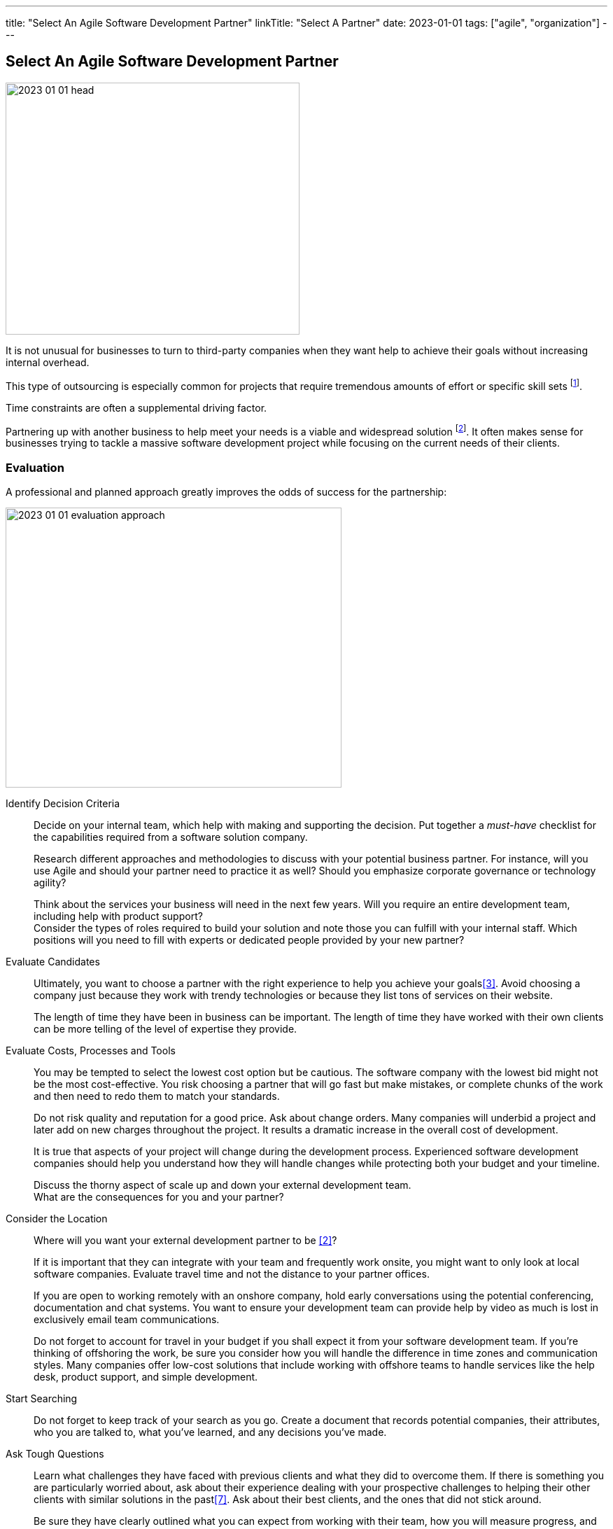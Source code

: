 ---
title: "Select An Agile Software Development Partner"
linkTitle: "Select A Partner"
date: 2023-01-01
tags: ["agile", "organization"]
---

== Select An Agile Software Development Partner
:author: Marcel Baumann
:email: <marcel.baumann@tangly.net>
:homepage: https://www.tangly.net/
:company: https://www.tangly.net/[tangly llc]

image::2023-01-01-head.png[width=420,height=360,role=left]

It is not unusual for businesses to turn to third-party companies when they want help to achieve their goals without increasing internal overhead.

This type of outsourcing is especially common for projects that require tremendous amounts of effort or specific skill sets
footnote:[The demography change and the low unemployment rate make timely recruiting of professional engineers an almost impossible task.].

Time constraints are often a supplemental driving factor.

Partnering up with another business to help meet your needs is a viable and widespread solution
footnote:[Another approach is to build an internal group and develop the solution.
The costs of a team with ten collaborators and an investment horizon of five years would be at least 10 MCHF in Switzerland.
It is a steep investment that takes time to be planned in a regular organization.
The time and the readiness to invest are often not available in a timely manner.].
It often makes sense for businesses trying to tackle a massive software development project while focusing on the current needs of their clients.

=== Evaluation

A professional and planned approach greatly improves the odds of success for the partnership:

image::2023-01-01-evaluation-approach.png[width=480,height=400,role=text-center]

Identify Decision Criteria::
Decide on your internal team, which help with making and supporting the decision.
Put together a _must-have_ checklist for the capabilities required from a software solution company. +
+
Research different approaches and methodologies to discuss with your potential business partner.
For instance, will you use Agile and should your partner need to practice it as well?
Should you emphasize corporate governance or technology agility? +
+
Think about the services your business will need in the next few years.
Will you require an entire development team, including help with product support? +
Consider the types of roles required to build your solution and note those you can fulfill with your internal staff.
Which positions will you need to fill with experts or dedicated people provided by your new partner?
Evaluate Candidates::
Ultimately, you want to choose a partner with the right experience to help you achieve your goals<<evaluate-cv>>.
Avoid choosing a company just because they work with trendy technologies or because they list tons of services on their website. +
+
The length of time they have been in business can be important.
The length of time they have worked with their own clients can be more telling of the level of expertise they provide.
Evaluate Costs, Processes and Tools::
You may be tempted to select the lowest cost option but be cautious.
The software company with the lowest bid might not be the most cost-effective.
You risk choosing a partner that will go fast but make mistakes, or complete chunks of the work and then need to redo them to match your standards. +
+
Do not risk quality and reputation for a good price.
Ask about change orders.
Many companies will underbid a project and later add on new charges throughout the project.
It results a dramatic increase in the overall cost of development. +
+
It is true that aspects of your project will change during the development process.
Experienced software development companies should help you understand how they will handle changes while protecting both your budget and your timeline. +
+
Discuss the thorny aspect of scale up and down your external development team. +
What are the consequences for you and your partner?

Consider the Location::
Where will you want your external development partner to be <<agile-near-shore>>? +
+
If it is important that they can integrate with your team and frequently work onsite, you might want to only look at local software companies.
Evaluate travel time and not the distance to your partner offices. +
+
If you are open to working remotely with an onshore company, hold early conversations using the potential conferencing, documentation and chat systems.
You want to ensure your development team can provide help by video as much is lost in exclusively email team communications. +
+
Do not forget to account for travel in your budget if you shall expect it from your software development team.
If you’re thinking of offshoring the work, be sure you consider how you will handle the difference in time zones and communication styles.
Many companies offer low-cost solutions that include working with offshore teams to handle services like the help desk, product support, and simple development.
Start Searching::
Do not forget to keep track of your search as you go.
Create a document that records potential companies, their attributes, who you are talked to, what you’ve learned, and any decisions you’ve made.
Ask Tough Questions::
Learn what challenges they have faced with previous clients and what they did to overcome them.
If there is something you are particularly worried about, ask about their experience dealing with your prospective challenges to helping their other clients with similar solutions in the past<<detecting-agile-bullshit>>.
Ask about their best clients, and the ones that did not stick around. +
+
Be sure they have clearly outlined what you can expect from working with their team, how you will measure progress, and how they help define success. +
+
Be wary of any potential development partner that struggles to answer these questions or does not provide stories of failure or follow them up with concrete ways they’ve adapted to ensure future success for their clients.

=== Evaluation Criteria

You shall implement a clear and founded evaluation approach:

. Research, learn, classify.
. Pick agile and DevOps as a development mantra cite:[clean-agile,agile-sw-development,accelerate,continuous-delivery-pipelines].
. Characterize why you need a software development partner.
. Shortlist the companies you can find to be promising.
. Assess the company experience in your industry.
. Evaluate the adaptability of your potential partner to your future needs.
. Think about cultural compatibility and communications skills cite:[management-30,future-of-management].
. Think about time zone differences.
. Check for technologies and knowledge.
. See how cost-effective they work.
. Consider and evaluate the future of your relationships.
. Meet the employees that will be working with you.

=== Checklist

Here our checklist we use to discuss a potential partnership:

==== Hosting and Operations

image::2023-01-01-checklist.png[width=480,height=360,role=left]

* How and where are the servers hosted?
Self-hosted or external providers have an impact on the applicable legal context.
Update policy and monitoring shall be compatible with corporate governance.
* Where are the server instances physically located?
* Backup and restore policy including location of backup and how they are protected.
* DevOps aspects: monitoring, alarming, logging, audit logs, security policy.
Is the deployment on the various staging areas automated?
How is the process of deploying a new version?
* How is the process of updating a productive application when security alarms are issued?
* Document your decisions with a formal SLA document.

==== Software Development

* Where are the team members located?
Are they collocated, in the same area, in the same timezone, distributed over multiple timezones?
* Which training or certification do they have in the technical stack, programming languages and used tools?
* Which training or certification do they have in agile and Scrum approaches <<scrum-master>>, <<product-owner>>, <<developer>>?
* Which training or certification do the senior developers and architects have to perform their work?
* Which languages are the team members proficient in?
* Which approaches are used for source code management?
* Where are the source artifacts stored?
* Can our collaborators have read access to all artifacts under source code management?

==== Governance and Methods

* Which approaches are used for insuring the quality of the written source code?
* How is the technical documentation such as installation scripts, design decisions, component documents written and managed?
* Could you provide your coding guidelines and documentation guidelines?
* Are modern approaches such as domain-driven design, unit testing, acceptance testing, continuous integration, continuous delivery in place?
* How can involved people have read-access to all artifacts?
* How do you trace requirements to deliver versions of the product?
* How do you upgrade an application to a newer version of the technology stack or newer libraries?
* Which approaches do you use to continuously improve?

==== Build Partnership

* What is your understanding of a partnership?
* How would you like to start the partnership between your company and ours?

=== Lessons Learnt

Respect your partner cite:[lead-with-respect, leading-quietly].
You will work together for years.
Both parties shall be interested in improving the delivered solutions and increasing product success.

Challenge yourself and your partner to improve the quality and efficiency of delivering digital solutions.

All involved companies and people shall harvest the fruits of success.

Agile approaches are the process for developing software products in the twenty-first century.
Your organizations shall be proficient with agile, lean approaches.
These frameworks are the most successful approaches for software product development.

[bibliography]
=== Links

- [[[technical-interviews, 1]]] link:../../2023/technical-interviews[Technical Interviews]
Marcel Baumann. 2023
- [[[agile-near-shore, 2]]] link:../../2022/agile-and-nearshore-development/[Agile and Nearshore Development]
Marcel Baumann. 2022
- [[[evaluate-cv, 3]]] link:../../2022/evaluate-technical-cvs/[Evaluate Technical CVs].
Marcel Baumann. 2022
- [[[scrum-master, 4]]] link:../../2021/scrum-master-formation/[Scrum Master Formation].
Marcel Baumann. 2021
- [[[product-owner, 5]]] link:../../2021/product-owner-formation/[Product Owner Formation].
Marcel Baumann. 2021
- [[[developer, 6]]] link:../../2021/scrum-developer-formation/[Scrum Developer Formation].
Marcel Baumann. 2021
- [[[detecting-agile-bullshit, 7]]] link:../../2019/detecting-agile-bullshit/[Detecting Agile Bullshit].
Marcel Baumann. 2019

=== References

bibliography::[]

